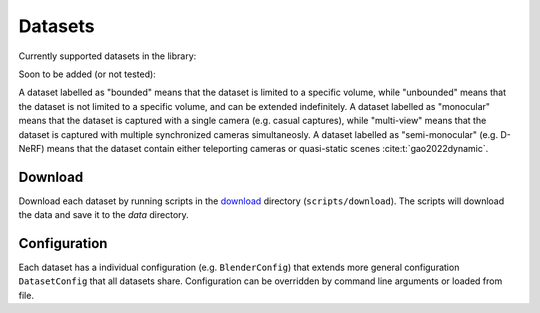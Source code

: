 Datasets
========

Currently supported datasets in the library:

.. raw:: html

   <div>
     <table>
       <tr>
         <td style="padding-right: 40px;">

           <strong>Static</strong>
           <ul>
             <li><a href="https://www.matthewtancik.com/nerf">NeRF-Synthetic</a>: bounded</li>
             <li><a href="https://dorverbin.github.io/refnerf/">Ref-NeRF</a>: bounded</li>
             <li><a href="https://research.nvidia.com/labs/toronto-ai/adaptive-shells/">Shelly</a>: bounded</li>
             <li><a href="https://github.com/lioryariv/idr?tab=readme-ov-file">DTU</a>: unbounded</li>
             <li><a href="https://github.com/Totoro97/NeuS?tab=readme-ov-file">BlendedMVS</a>: unbounded</li>
             <li><a href="https://jonbarron.info/mipnerf360/">Mip-NeRF360</a>: unbounded</li>
           </ul>

         </td>
         <td style="padding-left: 40px;">

           <strong>Dynamic</strong>
           <ul>
             <li><a href="https://www.albertpumarola.com/research/D-NeRF/index.html">D-NeRF</a>: semi-monocular, bounded</li>
             <li><a href="https://dynamic3dgaussians.github.io/">PanopticSports</a>: multi-view, bounded</li>
             <li><a href="https://epic-kitchens.github.io/VISOR/">VISOR</a>: monocular, unbounded</li>
             <li><a href="https://kair-bair.github.io/dycheck/">iPhone</a>: monocular, unbounded</li>
             <li><a href="https://github.com/Junyi42/monst3r">MonST3R</a>: monocular, unbounded</li>
           </ul>

         </td>
       </tr>
     </table>
   </div>


Soon to be added (or not tested):

.. raw:: html

   <div>
     <table>
       <tr>
         <td style="padding-right: 40px;">

           <strong>Static</strong>
           <ul>
             <li><a href="https://www.matthewtancik.com/nerf">NeRF-LLFF</a>: unbounded</li>
             <li>...</li>
           </ul>

         </td>
         <td style="padding-left: 40px;">

           <strong>Dynamic</strong>
           <ul>
             <li><a href="https://github.com/facebookresearch/Neural_3D_Video">Neu3D</a>: multi-view, unbounded</li>
             <li><a href="https://github.com/google/nerfies/releases/tag/0.1">Nerfies</a>: semi-monocular, unbounded</li>
             <li><a href="https://github.com/google/hypernerf/releases/tag/v0.1">Hypernerf</a>: semi-monocular, unbounded</li>
             <li><a href="https://gorokee.github.io/jsyoon/dynamic_synth/">Nvidia Dynamic Scene</a>: semi-monocular, unbounded</li>
             <li><a href="https://people.csail.mit.edu/drdaniel/mesh_animation/#data">AMA</a>: multi-view, bounded</li>
             <li><a href="https://github.com/NVlabs/watch-it-move?tab=readme-ov-file#the-wim-dataset">Robots (WIM)</a>: multi-view, bounded</li>
             <li>...</li>
           </ul>

         </td>
       </tr>
     </table>
   </div>

A dataset labelled as "bounded" means that the dataset is limited to a specific volume, while "unbounded" means that the dataset is not limited to a specific volume, and can be extended indefinitely.
A dataset labelled as "monocular" means that the dataset is captured with a single camera (e.g. casual captures), while "multi-view" means that the dataset is captured with multiple synchronized cameras simultaneosly.
A dataset labelled as "semi-monocular" (e.g. D-NeRF) means that the dataset contain either teleporting cameras or quasi-static scenes :cite:t:`gao2022dynamic`.

Download
--------

Download each dataset by running scripts in the `download <https://github.com/autonomousvision/mvdatasets/tree/main/scripts/download>`_ directory (``scripts/download``). The scripts will download the data and save it to the `data` directory.

Configuration
-------------

Each dataset has a individual configuration (e.g. ``BlenderConfig``) that extends more general configuration ``DatasetConfig`` that all datasets share.
Configuration can be overridden by command line arguments or loaded from file.